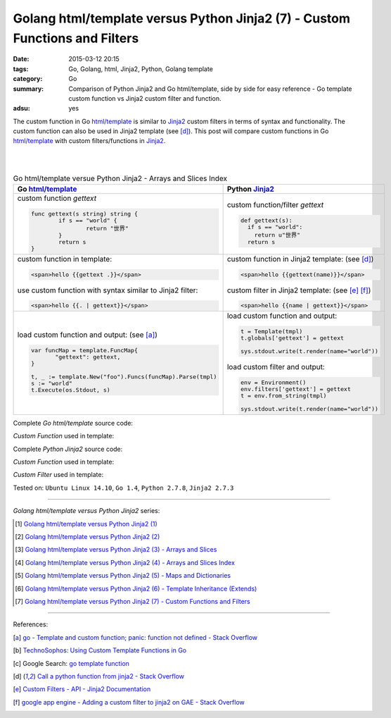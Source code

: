 Golang html/template versus Python Jinja2 (7) - Custom Functions and Filters
############################################################################

:date: 2015-03-12 20:15
:tags: Go, Golang, html, Jinja2, Python, Golang template
:category: Go
:summary: Comparison of Python Jinja2 and Go html/template, side by side for
          easy reference - Go template custom function vs Jinja2 custom filter
          and function.
:adsu: yes

The custom function in Go `html/template`_ is similar to Jinja2_ custom filters
in terms of syntax and functionality. The custom function can also be used in
Jinja2 template (see [d]_). This post will compare custom functions in Go
`html/template`_ with custom filters/functions in Jinja2_.

|
|

.. list-table:: Go html/template versue Python Jinja2 - Arrays and Slices Index
   :header-rows: 1
   :class: table-syntax-diff

   * - Go `html/template`_
     - Python Jinja2_

   * - custom function *gettext*

       .. code-block:: go

         func gettext(s string) string {
                 if s == "world" {
                         return "世界"
                 }
                 return s
         }

     - custom function/filter *gettext*

       .. code-block:: python

         def gettext(s):
           if s == "world":
             return u"世界"
           return s

   * - custom function in template:

       .. code-block:: go

         <span>hello {{gettext .}}</span>

       use custom function with syntax similar to Jinja2 filter:

       .. code-block:: go

         <span>hello {{. | gettext}}</span>

     - custom function in Jinja2 template: (see [d]_)

       .. code-block:: python

         <span>hello {{gettext(name)}}</span>

       custom filter in Jinja2 template: (see [e]_ [f]_)

       .. code-block:: python

         <span>hello {{name | gettext}}</span>

   * - load custom function and output: (see [a]_)

       .. code-block:: go

         var funcMap = template.FuncMap{
                "gettext": gettext,
         }

         t, _ := template.New("foo").Funcs(funcMap).Parse(tmpl)
         s := "world"
         t.Execute(os.Stdout, s)

     - load custom function and output:

       .. code-block:: python

         t = Template(tmpl)
         t.globals['gettext'] = gettext

         sys.stdout.write(t.render(name="world"))

       load custom filter and output:

       .. code-block:: python

         env = Environment()
         env.filters['gettext'] = gettext
         t = env.from_string(tmpl)

         sys.stdout.write(t.render(name="world"))


Complete *Go html/template* source code:

*Custom Function* used in template:

.. show_github_file:: siongui userpages content/code/python-jinja2-vs-go-html-template/html-template-example-5.go

Complete *Python Jinja2* source code:

*Custom Function* used in template:

.. show_github_file:: siongui userpages content/code/python-jinja2-vs-go-html-template/jinja2-example-5.py

*Custom Filter* used in template:

.. show_github_file:: siongui userpages content/code/python-jinja2-vs-go-html-template/jinja2-example-5_1.py


Tested on: ``Ubuntu Linux 14.10``, ``Go 1.4``, ``Python 2.7.8``, ``Jinja2 2.7.3``

----

*Golang html/template versus Python Jinja2* series:

.. [1] `Golang html/template versus Python Jinja2 (1) <{filename}../../02/21/python-jinja2-vs-go-html-template-1%en.rst>`_

.. [2] `Golang html/template versus Python Jinja2 (2) <{filename}../../02/24/python-jinja2-vs-go-html-template-2%en.rst>`_

.. [3] `Golang html/template versus Python Jinja2 (3) - Arrays and Slices <{filename}../05/python-jinja2-vs-go-html-template-array-slice%en.rst>`_

.. [4] `Golang html/template versus Python Jinja2 (4) - Arrays and Slices Index <{filename}../06/python-jinja2-vs-go-html-template-array-slice-index%en.rst>`_

.. [5] `Golang html/template versus Python Jinja2 (5) - Maps and Dictionaries <{filename}../07/python-jinja2-vs-go-html-template-map-dictionary%en.rst>`_

.. [6] `Golang html/template versus Python Jinja2 (6) - Template Inheritance (Extends) <{filename}../08/python-jinja2-vs-go-html-template-extends%en.rst>`_

.. [7] `Golang html/template versus Python Jinja2 (7) - Custom Functions and Filters <{filename}python-jinja2-vs-go-html-template-function-and-filter%en.rst>`_

----

References:

.. [a] `go - Template and custom function; panic: function not defined - Stack Overflow <http://stackoverflow.com/questions/17843311/template-and-custom-function-panic-function-not-defined>`_

.. [b] `TechnoSophos: Using Custom Template Functions in Go <http://technosophos.com/2013/11/23/using-custom-template-functions-in-go.html>`_

.. [c] Google Search: `go template function <https://www.google.com/search?q=go+template+function>`_

.. [d] `Call a python function from jinja2 - Stack Overflow <http://stackoverflow.com/questions/6036082/call-a-python-function-from-jinja2>`_

.. [e] `Custom Filters - API - Jinja2 Documentation <http://jinja.pocoo.org/docs/dev/api/#custom-filters>`_

.. [f] `google app engine - Adding a custom filter to jinja2 on GAE - Stack Overflow <http://stackoverflow.com/questions/12464095/adding-a-custom-filter-to-jinja2-on-gae>`_


.. _html/template: http://golang.org/pkg/html/template/

.. _Jinja2: http://jinja.pocoo.org/docs/dev/
